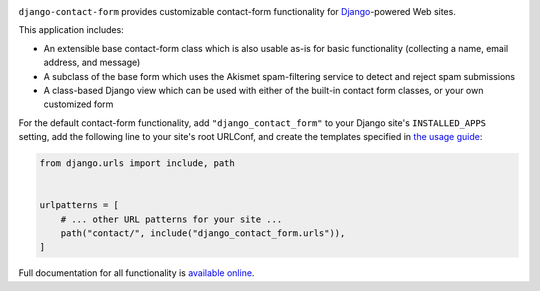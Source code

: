 .. -*-restructuredtext-*-

.. image:: https://github.com/ubernostrum/django-contact-form/workflows/CI/badge.svg
   :alt: CI status image
   :target: https://github.com/ubernostrum/django-contact-form/actions?query=workflow%3ACI

``django-contact-form`` provides customizable contact-form functionality for
`Django <https://www.djangoproject.com/>`_-powered Web sites.

This application includes:

* An extensible base contact-form class which is also usable as-is for basic
  functionality (collecting a name, email address, and message)

* A subclass of the base form which uses the Akismet spam-filtering service to
  detect and reject spam submissions

* A class-based Django view which can be used with either of the built-in
  contact form classes, or your own customized form

For the default contact-form functionality, add
``"django_contact_form"`` to your Django site's ``INSTALLED_APPS``
setting, add the following line to your site's root URLConf, and
create the templates specified in `the usage guide
<https://django-contact-form.readthedocs.io/en/latest/usage.htmldefault-templates>`_:

.. code-block:: python

    from django.urls import include, path


    urlpatterns = [
        # ... other URL patterns for your site ...
        path("contact/", include("django_contact_form.urls")),
    ]

Full documentation for all functionality is `available online
<http://django-contact-form.readthedocs.io/>`_.
